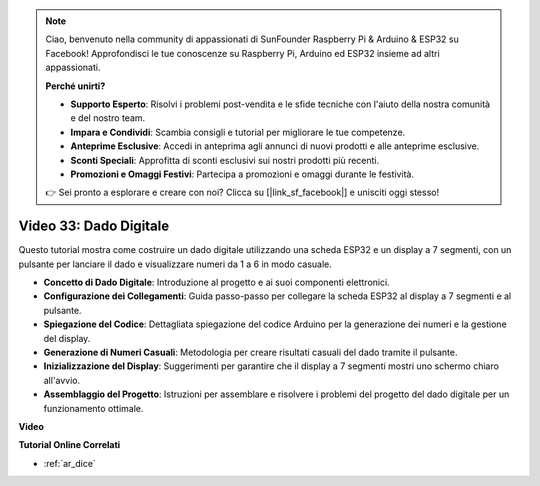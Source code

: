.. note::

    Ciao, benvenuto nella community di appassionati di SunFounder Raspberry Pi & Arduino & ESP32 su Facebook! Approfondisci le tue conoscenze su Raspberry Pi, Arduino ed ESP32 insieme ad altri appassionati.

    **Perché unirti?**

    - **Supporto Esperto**: Risolvi i problemi post-vendita e le sfide tecniche con l'aiuto della nostra comunità e del nostro team.
    - **Impara e Condividi**: Scambia consigli e tutorial per migliorare le tue competenze.
    - **Anteprime Esclusive**: Accedi in anteprima agli annunci di nuovi prodotti e alle anteprime esclusive.
    - **Sconti Speciali**: Approfitta di sconti esclusivi sui nostri prodotti più recenti.
    - **Promozioni e Omaggi Festivi**: Partecipa a promozioni e omaggi durante le festività.

    👉 Sei pronto a esplorare e creare con noi? Clicca su [|link_sf_facebook|] e unisciti oggi stesso!

Video 33: Dado Digitale
====================================================

Questo tutorial mostra come costruire un dado digitale utilizzando una scheda ESP32 e un display a 7 segmenti, con un pulsante per lanciare il dado e visualizzare numeri da 1 a 6 in modo casuale.

* **Concetto di Dado Digitale**: Introduzione al progetto e ai suoi componenti elettronici.
* **Configurazione dei Collegamenti**: Guida passo-passo per collegare la scheda ESP32 al display a 7 segmenti e al pulsante.
* **Spiegazione del Codice**: Dettagliata spiegazione del codice Arduino per la generazione dei numeri e la gestione del display.
* **Generazione di Numeri Casuali**: Metodologia per creare risultati casuali del dado tramite il pulsante.
* **Inizializzazione del Display**: Suggerimenti per garantire che il display a 7 segmenti mostri uno schermo chiaro all'avvio.
* **Assemblaggio del Progetto**: Istruzioni per assemblare e risolvere i problemi del progetto del dado digitale per un funzionamento ottimale.

**Video**

.. raw:: html

    <iframe width="700" height="500" src="https://www.youtube.com/embed/9mpHQWvZ0WI?si=WxNtw7uIJddDzE-R" title="YouTube video player" frameborder="0" allow="accelerometer; autoplay; clipboard-write; encrypted-media; gyroscope; picture-in-picture; web-share" allowfullscreen></iframe>

**Tutorial Online Correlati**

* :ref:`ar_dice`
